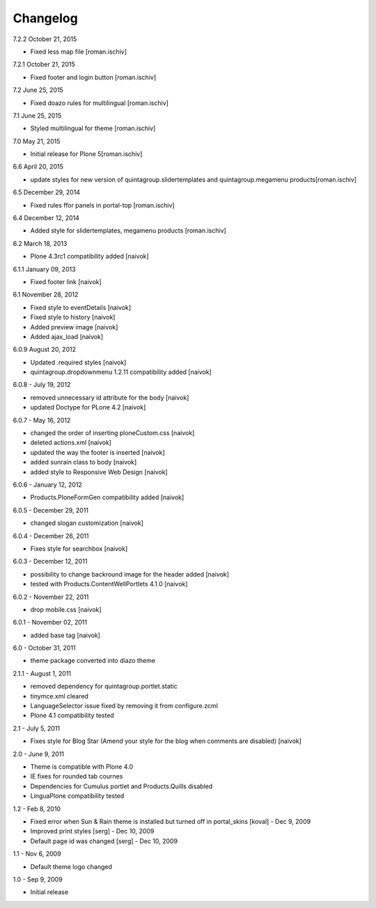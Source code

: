 Changelog
---------

7.2.2 October 21, 2015

- Fixed less map file [roman.ischiv]

7.2.1 October 21, 2015

- Fixed footer and login button [roman.ischiv]

7.2 June 25, 2015

- Fixed doazo rules for multilingual [roman.ischiv]

7.1 June 25, 2015

- Styled multilingual for theme [roman.ischiv]

7.0 May 21, 2015

- Initial release for Plone 5[roman.ischiv]

6.6 April 20, 2015

- update styles for new version of quintagroup.slidertemplates and quintagroup.megamenu products[roman.ischiv]

6.5 December 29, 2014

- Fixed rules ffor panels in portal-top [roman.ischiv]

6.4 December 12, 2014

- Added style for slidertemplates, megamenu products [roman.ischiv]

6.2 March 18, 2013

- Plone 4.3rc1 compatibility added [naivok]

6.1.1 January 09, 2013

- Fixed footer link [naivok]

6.1 November 28, 2012

* Fixed style to eventDetails [naivok]
* Fixed style to history [naivok]
* Added preview image [naivok]
* Added ajax_load [naivok]

6.0.9 August 20, 2012

* Updated .required styles [naivok]
* quintagroup.dropdownmenu 1.2.11 compatibility added [naivok]

6.0.8 - July 19, 2012

* removed unnecessary id attribute for the body [naivok]
* updated Doctype for PLone 4.2 [naivok]

6.0.7 - May 16, 2012

* changed the order of inserting ploneCustom.css [naivok]
* deleted actions.xml [naivok]
* updated the way the footer is inserted [naivok]
* added sunrain class to body [naivok]
* added style to Responsive Web Design [naivok]

6.0.6 - January 12, 2012

* Products.PloneFormGen compatibility added [naivok]

6.0.5 - December 29, 2011

* changed slogan customization [naivok]

6.0.4 - December 26, 2011

* Fixes style for searchbox [naivok]

6.0.3 - December 12, 2011

* possibility to change backround image for the header added [naivok]
* tested with Products.ContentWellPortlets 4.1.0 [naivok]

6.0.2 - November 22, 2011

* drop mobile.css [naivok]

6.0.1 - November 02, 2011

* added base tag [naivok]

6.0 - October 31, 2011 

* theme package converted into diazo theme

2.1.1 - August 1, 2011

* removed dependency for quintagroup.portlet.static
* tinymce.xml cleared
* LanguageSelector issue fixed by removing it from configure.zcml
* Plone 4.1 compatibility tested

2.1 - July 5, 2011

* Fixes style for Blog Star (Amend your style for the blog when comments are disabled) [naivok]

2.0 - June 9, 2011

* Theme is compatible with Plone 4.0
* IE fixes for rounded tab cournes
* Dependencies for Cumulus portlet and Products.Quills disabled
* LinguaPlone compatibility tested

1.2 - Feb 8, 2010

* Fixed error when Sun & Rain theme is installed but turned off in portal_skins [koval] - Dec 9, 2009
* Improved print styles [serg] - Dec 10, 2009
* Default page id was changed [serg] - Dec 10, 2009

1.1 - Nov 6, 2009

* Default theme logo changed

1.0 - Sep 9, 2009

* Initial release
